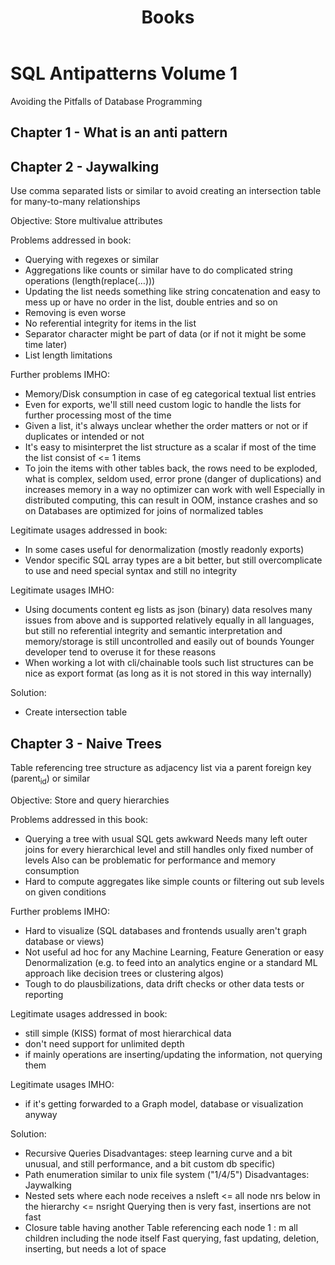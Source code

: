 #+TITLE: Books

* SQL Antipatterns Volume 1
Avoiding the Pitfalls of Database Programming

** Chapter 1 - What is an anti pattern
** Chapter 2 - Jaywalking
Use comma separated lists or similar to avoid creating an intersection table for many-to-many relationships

Objective: Store multivalue attributes

Problems addressed in book:
- Querying with regexes or similar
- Aggregations like counts or similar have to do complicated string operations (length(replace(...)))
- Updating the list needs something like string concatenation and easy to mess up or have no order in the list, double entries and so on
- Removing is even worse
- No referential integrity for items in the list
- Separator character might be part of data (or if not it might be some time later)
- List length limitations

Further problems IMHO:
- Memory/Disk consumption in case of eg categorical textual list entries
- Even for exports, we'll still need custom logic to handle the lists for further processing most of the time
- Given a list, it's always unclear whether the order matters or not or if duplicates or intended or not
- It's easy to misinterpret the list structure as a scalar if most of the time the list consist of <= 1 items
- To join the items with other tables back, the rows need to be exploded,
  what is complex, seldom used, error prone (danger of duplications) and increases memory in a way no optimizer can work with well
  Especially in distributed computing, this can result in OOM, instance crashes and so on
  Databases are optimized for joins of normalized tables

Legitimate usages addressed in book:
- In some cases useful for denormalization (mostly readonly exports)
- Vendor specific SQL array types are a bit better, but still overcomplicate to use and need special syntax and still no integrity

Legitimate usages IMHO:
- Using documents content eg lists as json (binary) data resolves many issues from above and is supported relatively equally in all languages,
  but still no referential integrity and semantic interpretation and memory/storage is still uncontrolled and easily out of bounds
  Younger developer tend to overuse it for these reasons
- When working a lot with cli/chainable tools such list structures can be nice as export format (as long as it is not stored in this way internally)

Solution:
- Create intersection table
** Chapter 3 - Naive Trees
Table referencing tree structure as adjacency list via a parent foreign key (parent_id) or similar

Objective: Store and query hierarchies

Problems addressed in this book:
- Querying a tree with usual SQL gets awkward
  Needs many left outer joins for every hierarchical level and still handles only fixed number of levels
  Also can be problematic for performance and memory consumption
- Hard to compute aggregates like simple counts or filtering out sub levels on given conditions

Further problems IMHO:
- Hard to visualize (SQL databases and frontends usually aren't graph database or views)
- Not useful ad hoc for any Machine Learning, Feature Generation or easy Denormalization (e.g. to feed into an analytics engine or a standard ML approach like decision trees or clustering algos)
- Tough to do plausbilizations, data drift checks or other data tests or reporting

Legitimate usages addressed in book:
- still simple (KISS) format of most hierarchical data
- don't need support for unlimited depth
- if mainly operations are inserting/updating the information, not querying them

Legitimate usages IMHO:
- if it's getting forwarded to a Graph model, database or visualization anyway

Solution:
- Recursive Queries
  Disadvantages: steep learning curve and a bit unusual, and still performance, and a bit custom db specific)
- Path enumeration similar to unix file system ("1/4/5")
  Disadvantages: Jaywalking
- Nested sets where each node receives a nsleft <= all node nrs below in the hierarchy <= nsright
  Querying then is very fast, insertions are not fast
- Closure table having another Table referencing each node 1 : m all children including the node itself
  Fast querying, fast updating, deletion, inserting, but needs a lot of space
